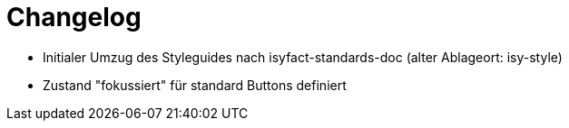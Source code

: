 [[changelog]]
= Changelog

// *Änderungen IsyFact 3.0.0*

// tag::release-3.0.0[]
- Initialer Umzug des Styleguides nach isyfact-standards-doc (alter Ablageort: isy-style)
- Zustand "fokussiert" für standard Buttons definiert
// end::release-3.0.0[]
